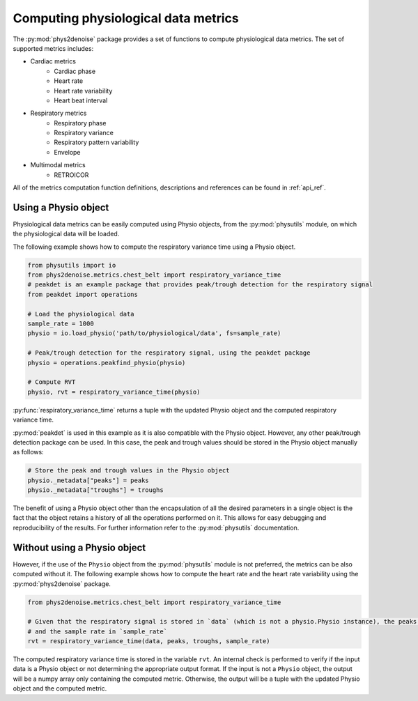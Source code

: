 .. _usage_metrics:

Computing physiological data metrics
-------------------------------------
The :py:mod:`phys2denoise` package provides a set of functions to compute physiological data metrics. The set of supported metrics
includes:

- Cardiac metrics
    - Cardiac phase
    - Heart rate
    - Heart rate variability
    - Heart beat interval
- Respiratory metrics
    - Respiratory phase
    - Respiratory variance
    - Respiratory pattern variability
    - Envelope
- Multimodal metrics
    - RETROICOR

All of the metrics computation function definitions, descriptions and references can be found in :ref:`api_ref`.


Using a Physio object
#####################

Physiological data metrics can be easily computed using Physio objects, from the :py:mod:`physutils` module,
on which the physiological data will be loaded.

The following example shows how to compute the respiratory variance time using a Physio object.

.. code-block:: python

    from physutils import io
    from phys2denoise.metrics.chest_belt import respiratory_variance_time
    # peakdet is an example package that provides peak/trough detection for the respiratory signal
    from peakdet import operations

    # Load the physiological data
    sample_rate = 1000
    physio = io.load_physio('path/to/physiological/data', fs=sample_rate)

    # Peak/trough detection for the respiratory signal, using the peakdet package
    physio = operations.peakfind_physio(physio)

    # Compute RVT
    physio, rvt = respiratory_variance_time(physio)

:py:func:`respiratory_variance_time` returns a tuple with the updated Physio object and the computed respiratory variance time.

:py:mod:`peakdet` is used in this example as it is also compatible with the Physio object. However, any other peak/trough detection
package can be used. In this case, the peak and trough values should be stored in the Physio object manually as follows:

.. code-block:: python

    # Store the peak and trough values in the Physio object
    physio._metadata["peaks"] = peaks
    physio._metadata["troughs"] = troughs

The benefit of using a Physio object other than the encapsulation of all the desired parameters in a single object is the fact that
the object retains a history of all the operations performed on it. This allows for easy debugging and reproducibility of the results.
For further information refer to the :py:mod:`physutils` documentation.

Without using a Physio object
#############################

However, if the use of the ``Physio`` object from the :py:mod:`physutils` module is not preferred, the metrics can be also computed without it. The following
example shows how to compute the heart rate and the heart rate variability using the :py:mod:`phys2denoise` package.

.. code-block:: python

    from phys2denoise.metrics.chest_belt import respiratory_variance_time

    # Given that the respiratory signal is stored in `data` (which is not a physio.Physio instance), the peaks in `peaks`, the troughs in `troughs`
    # and the sample rate in `sample_rate`
    rvt = respiratory_variance_time(data, peaks, troughs, sample_rate)

The computed respiratory variance time is stored in the variable ``rvt``. An internal check is performed to verify if the input data is a Physio object or not
determining the appropriate output format. If the input is not a ``Physio`` object, the output will be a numpy array only containing the computed metric. Otherwise,
the output will be a tuple with the updated Physio object and the computed metric.
